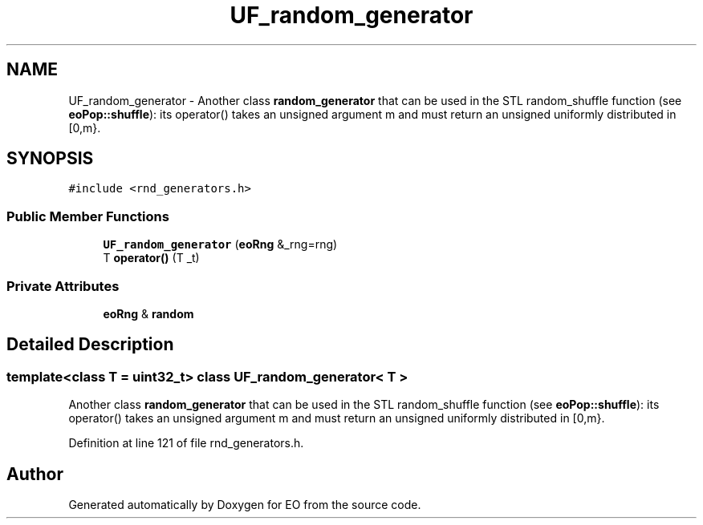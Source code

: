.TH "UF_random_generator" 3 "19 Oct 2006" "Version 0.9.4-cvs" "EO" \" -*- nroff -*-
.ad l
.nh
.SH NAME
UF_random_generator \- Another class \fBrandom_generator\fP that can be used in the STL random_shuffle function (see \fBeoPop::shuffle\fP): its operator() takes an unsigned argument m and must return an unsigned uniformly distributed in [0,m}.  

.PP
.SH SYNOPSIS
.br
.PP
\fC#include <rnd_generators.h>\fP
.PP
.SS "Public Member Functions"

.in +1c
.ti -1c
.RI "\fBUF_random_generator\fP (\fBeoRng\fP &_rng=rng)"
.br
.ti -1c
.RI "T \fBoperator()\fP (T _t)"
.br
.in -1c
.SS "Private Attributes"

.in +1c
.ti -1c
.RI "\fBeoRng\fP & \fBrandom\fP"
.br
.in -1c
.SH "Detailed Description"
.PP 

.SS "template<class T = uint32_t> class UF_random_generator< T >"
Another class \fBrandom_generator\fP that can be used in the STL random_shuffle function (see \fBeoPop::shuffle\fP): its operator() takes an unsigned argument m and must return an unsigned uniformly distributed in [0,m}. 
.PP
Definition at line 121 of file rnd_generators.h.

.SH "Author"
.PP 
Generated automatically by Doxygen for EO from the source code.
